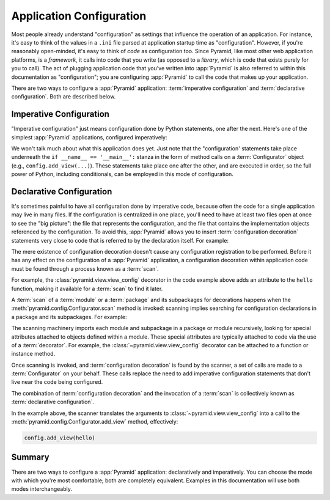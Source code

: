 .. index::
   single: application configuration

.. _configuration_narr:

Application Configuration
=========================

Most people already understand "configuration" as settings that influence the
operation of an application.  For instance, it's easy to think of the values in
a ``.ini`` file parsed at application startup time as "configuration". However,
if you're reasonably open-minded, it's easy to think of *code* as configuration
too.  Since Pyramid, like most other web application platforms, is a
*framework*, it calls into code that you write (as opposed to a *library*,
which is code that exists purely for you to call).  The act of plugging
application code that you've written into :app:`Pyramid` is also referred to
within this documentation as "configuration"; you are configuring
:app:`Pyramid` to call the code that makes up your application.

.. seealso::
   For information on ``.ini`` files for Pyramid applications see the
   :ref:`startup_chapter` chapter.

There are two ways to configure a :app:`Pyramid` application: :term:`imperative
configuration` and :term:`declarative configuration`.  Both are described below.

.. index::
   single: imperative configuration

.. _imperative_configuration:

Imperative Configuration
------------------------

"Imperative configuration" just means configuration done by Python statements,
one after the next.  Here's one of the simplest :app:`Pyramid` applications,
configured imperatively:

.. code-block:: python
   :linenos:

   from wsgiref.simple_server import make_server
   from pyramid.config import Configurator
   from pyramid.response import Response

   def hello_world(request):
       return Response('Hello world!')

   if __name__ == '__main__':
       config = Configurator()
       config.add_view(hello_world)
       app = config.make_wsgi_app()
       server = make_server('0.0.0.0', 8080, app)
       server.serve_forever()

We won't talk much about what this application does yet.  Just note that the
"configuration' statements take place underneath the ``if __name__ ==
'__main__':`` stanza in the form of method calls on a :term:`Configurator`
object (e.g., ``config.add_view(...)``).  These statements take place one after
the other, and are executed in order, so the full power of Python, including
conditionals, can be employed in this mode of configuration.

.. index::
   single: view_config
   single: configuration decoration
   single: code scanning

.. _decorations_and_code_scanning:

Declarative Configuration
-------------------------

It's sometimes painful to have all configuration done by imperative code,
because often the code for a single application may live in many files.  If the
configuration is centralized in one place, you'll need to have at least two
files open at once to see the "big picture": the file that represents the
configuration, and the file that contains the implementation objects referenced
by the configuration.  To avoid this, :app:`Pyramid` allows you to insert
:term:`configuration decoration` statements very close to code that is referred
to by the declaration itself.  For example:

.. code-block:: python
   :linenos:

   from pyramid.response import Response
   from pyramid.view import view_config

   @view_config(name='hello', request_method='GET')
   def hello(request):
       return Response('Hello')

The mere existence of configuration decoration doesn't cause any configuration
registration to be performed.  Before it has any effect on the configuration of
a :app:`Pyramid` application, a configuration decoration within application
code must be found through a process known as a :term:`scan`.

For example, the :class:`pyramid.view.view_config` decorator in the code
example above adds an attribute to the ``hello`` function, making it available
for a :term:`scan` to find it later.

A :term:`scan` of a :term:`module` or a :term:`package` and its subpackages for
decorations happens when the :meth:`pyramid.config.Configurator.scan` method is
invoked: scanning implies searching for configuration declarations in a package
and its subpackages.  For example:

.. code-block:: python
   :linenos:

   from wsgiref.simple_server import make_server
   from pyramid.config import Configurator
   from pyramid.response import Response
   from pyramid.view import view_config

   @view_config()
   def hello(request):
       return Response('Hello')

   if __name__ == '__main__':
       config = Configurator()
       config.scan()
       app = config.make_wsgi_app()
       server = make_server('0.0.0.0', 8080, app)
       server.serve_forever()

The scanning machinery imports each module and subpackage in a package or
module recursively, looking for special attributes attached to objects defined
within a module.  These special attributes are typically attached to code via
the use of a :term:`decorator`.  For example, the
:class:`~pyramid.view.view_config` decorator can be attached to a function or
instance method.

Once scanning is invoked, and :term:`configuration decoration` is found by the
scanner, a set of calls are made to a :term:`Configurator` on your behalf.
These calls replace the need to add imperative configuration statements that
don't live near the code being configured.

The combination of :term:`configuration decoration` and the invocation of a
:term:`scan` is collectively known as :term:`declarative configuration`.

In the example above, the scanner translates the arguments to
:class:`~pyramid.view.view_config` into a call to the
:meth:`pyramid.config.Configurator.add_view` method, effectively:

.. code-block:: python

   config.add_view(hello)

Summary
-------

There are two ways to configure a :app:`Pyramid` application: declaratively and
imperatively.  You can choose the mode with which you're most comfortable; both
are completely equivalent.  Examples in this documentation will use both modes
interchangeably.
